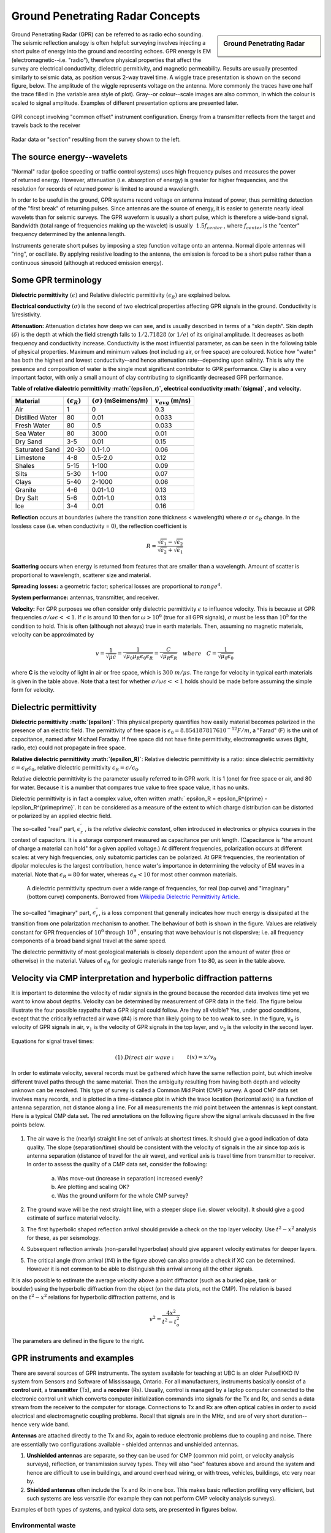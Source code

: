 .. _GPR_concepts_and_examples:

Ground Penetrating Radar Concepts
*********************************

.. sidebar:: Ground Penetrating Radar

    .. figure:: ./images/icon_gpr.gif
        :align: center

Ground Penetrating Radar (GPR) can be referred to as radio echo sounding. The
seismic reflection analogy is often helpful: surveying involves injecting a
short pulse of energy into the ground and recording echoes. GPR energy is EM
(electromagnetic--i.e. "radio"), therefore physical properties that affect the
survey are electrical conductivity, dielectric permitivity, and magnetic
permeability. Results are usually presented similarly to seismic data, as
position versus 2-way travel time. A wiggle trace presentation is shown on the
second figure, below. The amplitude of the wiggle represents voltage on the
antenna. More commonly the traces have one half the trace filled in (the
variable area style of plot). Gray--or colour--scale images are also common,
in which the colour is scaled to signal amplitude. Examples of different
presentation options are presented later.

.. figure:: ./images/gpr_com_offset_schematic.gif
    :align: center
    :scale: 150 %

    GPR concept involving "common offset" instrument configuration. Energy
    from a transmitter reflects from the target and travels back to the
    receiver

.. figure:: ./images/gpr_section.gif
    :align: center
    :scale: 130 %

    Radar data or "section" resulting from the survey shown to the left.


The source energy--wavelets
===========================

.. figure:: ./images/pulses_wavforms_E_spectrum.gif
    :align: right
    :scale: 100 %

"Normal" radar (police speeding or traffic control systems) uses high frequency
pulses and measures the power of returned energy. However, attenuation (i.e.
absorption of energy) is greater for higher frequencies, and the resolution
for records of returned power is limited to around a wavelength.

In order to be useful in the ground, GPR systems record voltage on antenna
instead of power, thus permitting detection of the "first break" of returning
pulses. Since antennas are the source of energy, it is easier to generate
nearly ideal wavelets than for seismic surveys. The GPR waveform is usually a
short pulse, which is therefore a wide-band signal. Bandwidth (total range of
frequencies making up the wavelet) is usually :math:`~1.5f_{center}` , where
:math:`f_{center}` is the "center" frequency determined by the antenna length.

Instruments generate short pulses by imposing a step function voltage onto an
antenna. Normal dipole antennas will "ring", or oscillate. By applying
resistive loading to the antenna, the emission is forced to be a short pulse
rather than a continuous sinusoid (although at reduced emission energy).


Some GPR terminology
====================

**Dielectric permittivity** :math:`(\epsilon)` and Relative dielectric
permittivity :math:`(\epsilon_R)` are explained below.

**Electrical conductivity** :math:`(\sigma)` is the second of two electrical
properties affecting GPR signals in the ground. Conductivity is
1/resistivity.

**Attenuation:** Attenuation dictates how deep we can see, and is usually
described in terms of a "skin depth". Skin depth :math:`(\delta)` is the
depth at which the field strength falls to :math:`1/2.71828` (or :math:`1/e`) of
its original amplitude. It decreases as both frequency and conductivity
increase. Conductivity is the most influential parameter, as can be seen in
the following table of physical properties. Maximum and minimum values (not
including air, or free space) are coloured. Notice how "water" has both the
highest and lowest conductivity--and hence attenuation rate--depending upon
salinity. This is why the presence and composition of water is the single
most significant contributor to GPR performance. Clay is also a very
important factor, with only a small amount of clay contributing to
significantly decreased GPR performance.


**Table of relative dialectric permittivity :math:`(\epsilon_r)`, electrical
conductivity :math:`(\sigma)`, and velocity.**

+-----------------------+----------------------+------------------------------+----------------------+
|  **Material**         |:math:`(\epsilon_R)`  |:math:`(\sigma)` (mSeimens/m) |:math:`v_{avg}` (m/ns)|
+=======================+======================+==============================+======================+
|   Air                 |   1                  |   0                          |   0.3                |
+-----------------------+----------------------+------------------------------+----------------------+
|   Distilled Water     |   80                 |   0.01                       |   0.033              |
+-----------------------+----------------------+------------------------------+----------------------+
|   Fresh Water         |   80                 |   0.5                        |   0.033              |
+-----------------------+----------------------+------------------------------+----------------------+
|   Sea Water           |   80                 |   3000                       |   0.01               |
+-----------------------+----------------------+------------------------------+----------------------+
|   Dry Sand            |   3-5                |   0.01                       |   0.15               |
+-----------------------+----------------------+------------------------------+----------------------+
|   Saturated Sand      |   20-30              |   0.1-1.0                    |   0.06               |
+-----------------------+----------------------+------------------------------+----------------------+
|   Limestone           |   4-8                |   0.5-2.0                    |   0.12               |
+-----------------------+----------------------+------------------------------+----------------------+
|   Shales              |   5-15               |   1-100                      |   0.09               |
+-----------------------+----------------------+------------------------------+----------------------+
|   Silts               |   5-30               |   1-100                      |   0.07               |
+-----------------------+----------------------+------------------------------+----------------------+
|   Clays               |   5-40               |   2-1000                     |   0.06               |
+-----------------------+----------------------+------------------------------+----------------------+
|   Granite             |   4-6                |   0.01-1.0                   |   0.13               |
+-----------------------+----------------------+------------------------------+----------------------+
|   Dry Salt            |   5-6                |   0.01-1.0                   |   0.13               |
+-----------------------+----------------------+------------------------------+----------------------+
|   Ice                 |   3-4                |   0.01                       |   0.16               |
+-----------------------+----------------------+------------------------------+----------------------+



**Reflection** occurs at boundaries (where the transition zone thickness <
wavelength) where :math:`\sigma` or :math:`\epsilon_R` change. In the lossless
case (i.e. when conductivity = 0), the reflection coefficient is

.. math::
    R = \frac{\sqrt{\epsilon_1}-\sqrt{\epsilon_2}}{\sqrt{\epsilon_2}+\sqrt{\epsilon_1}}


**Scattering** occurs when energy is returned from features that are smaller
than a wavelength. Amount of scatter is proportional to wavelength,
scatterer size and material.

**Spreading losses:** a geometric factor; spherical losses are proportional to
:math:`range^4`.

**System performance:** antennas, transmitter, and receiver.

**Velocity:** For GPR purposes we often consider only dielectric permittivity
:math:`\epsilon` to influence velocity. This is because at GPR frequencies
:math:`\sigma/\omega\epsilon << 1`. If :math:`\epsilon`  is around 10 then
for :math:`\omega > 10^6` (true for all GPR signals), :math:`\sigma`  must be
less than :math:`10^5` for the condition to hold. This is often (although not
always) true in earth materials. Then, assuming no magnetic materials,
velocity can be approximated by

.. math::
        v = \frac{1}{\sqrt{\mu\epsilon}} = \frac{1}{\sqrt{\mu_0\mu_R\epsilon_0\epsilon_R}}=\frac{C}{\sqrt{\mu_R\epsilon_R}} \quad  where \quad C=\frac{1}{\sqrt{\mu_0\epsilon_0}}


where **C** is the velocity of light in air or free space, which is :math:`300 \;
m/\mu s`. The range for velocity in typical earth materials is given in the
table above. Note that a test for whether  :math:`\sigma/\omega\epsilon << 1`
holds should be made before assuming the simple form for velocity.

Dielectric permittivity
=======================

**Dielectric permittivity :math:`(\epsilon)`**: This physical property
quantifies how easily material becomes polarized in the presence of an
electric field. The permittivity of free space is :math:`\epsilon_0 =
8.8541878176 10^{-12} F/m`, a "Farad" (F) is the unit of capacitance,
named after Michael Faraday. If free space did not have finite permittivity,
electromagnetic waves (light, radio, etc) could not propagate in free space.

**Relative dielectric permittivity :math:`(\epsilon_R)`**: Relative dielectric
permittivity is a ratio: since dielectric permittivity :math:`\epsilon =
\epsilon_R \epsilon_0`, relative dielectric permittivity :math:`\epsilon_R
= \epsilon / \epsilon_0`.

 
Relative dielectric permittivity is the parameter usually referred to in GPR
work. It is 1 (one) for free space or air, and 80 for water. Because it is a
number that compares true value to free space value, it has no units.

Dielectric permittivity is in fact a complex value, often written :math:`
\epsilon_R = \epsilon_R^{\prime} - i\epsilon_R^{\prime\prime}`. It can
be considered as a measure of the extent to which charge distribution can be
distorted or polarized by an applied electric field.


The so-called "real" part, :math:`\epsilon_r^{\prime}` , is the *relative
dielectric constant*, often introduced in electronics or physics
courses in the context of capacitors. It is a storage component measured as
capacitance per unit length. (Capacitance is "the amount of charge a material
can hold" for a given applied voltage.) At different frequencies, polarization
occurs at different scales: at very high frequencies, only subatomic particles
can be polarized. At GPR frequencies, the reorientation of dipolar molecules
is the largest contribution, hence water's importance in determining the
velocity of EM waves in a material. Note that :math:`\epsilon_R = 80` for
water, whereas :math:`\epsilon_R < 10` for most other common materials.

 .. figure:: ../GPR/images/dielectric_responses.jpg
    :align: center
    :scale: 100 %

    A dielectric permittivity spectrum over a wide range of frequencies, for real (top curve) and "imaginary" (bottom curve) components. Borrowed from `Wikipedia Dielectric Permittivity Article`_.

The so-called "imaginary" part, :math:`\epsilon_r^{\prime\prime}`,  is a loss
component that generally indicates how much energy is dissipated at the
transition from one polarization mechanism to another. The behaviour of both
is shown in the figure. Values are relatively constant for GPR frequencies of
:math:`10^6` through :math:`10^9` , ensuring that wave behaviour is not
dispersive; i.e. all frequency components of a broad band signal travel at the
same speed.

The dielectric permittivity of most geological materials is closely dependent
upon the amount of water (free or otherwise) in the material. Values of
:math:`\epsilon_R` for geologic materials range from 1 to 80, as seen in the
table above.

.. _Wikipedia Dielectric Permittivity Article: https://en.wikipedia.org/wiki/Permittivity

Velocity via CMP interpretation and hyperbolic diffraction patterns
===================================================================

It is important to determine the velocity of radar signals in the ground
because the recorded data involves time yet we want to know about depths.
Velocity can be determined by measurement of GPR data in the field. The figure
below illustrate the four possible raypaths that a GPR signal could follow.
Are they all visible? Yes, under good conditions, except that the critically
refracted air wave (#4) is more than likely going to be too weak to see. In
the figure, :math:`v_0` is velocity of GPR signals in air, :math:`v_1` is the
velocity of GPR signals in the top layer, and :math:`v_2` is the velocity in the
second layer.

.. figure:: ./images/raypaths.gif
    :align: center
    :scale: 115 %

Equations for signal travel times:

.. math::
        &(1) \; Direct \; air \; wave: \;\, &&t(x) =x/v_0\\[0.8em]
        &(2) \; Direct \; ground \; wave: \;\, &&t(x) = x/v_1\\[0.4em]
        &(3) \; Reflected \; wave: \;\, &&t(x) =\frac{\sqrt{x^2 + 4d^2}}{v_1}\\[0.5em]
        &(4) \; Critically \; refracted \; wave:\;\, &&t(x) = x/v_0 + const\

In order to estimate velocity, several records must be gathered which have the
same reflection point, but which involve different travel paths through the
same material. Then the ambiguity resulting from having both depth and
velocity unknown can be resolved. This type of survey is called a Common Mid
Point (CMP) survey. A good CMP data set involves many records, and is plotted
in a time-distance plot in which the trace location (horizontal axis) is a
function of antenna separation, not distance along a line. For all
measurements the mid point between the antennas is kept constant. Here is a
typical CMP data set. The red annotations on the following figure show the
signal arrivals discussed in the five points below.


.. figure:: ./images/GPRcmp.gif
    :align: center
    :scale: 130 %


1. The air wave is the (nearly) straight line set of arrivals at shortest
   times. It should give a good indication of data quality. The slope
   (separation/time) should be consistent with the velocity of signals in the air
   since top axis is antenna separation (distance of travel for the air wave),
   and vertical axis is travel time from transmitter to receiver. In order to
   assess the quality of a CMP data set, consider the following:

    a. Was move-out (increase in separation) increased evenly?
    b. Are plotting and scaling OK?
    c. Was the ground uniform for the whole CMP survey?

2. The ground wave will be the next straight line, with a steeper slope (i.e.
   slower velocity). It should give a good estimate of surface material velocity.

3. The first hyperbolic shaped reflection arrival should provide a check on
   the top layer velocity. Use :math:`t^2-x^2` analysis for these, as per
   seismology.

4. Subsequent reflection arrivals (non-parallel hyperbolae) should give
   apparent velocity estimates for deeper layers.

5. The critical angle (from arrival (#4) in the figure above) can also provide
   a check if XC can be determined. However it is not common to be able to
   distinguish this arrival among all the other signals. 


.. figure:: ./images/velocity-hyp.gif
    :align: right
    :scale: 130 %

It is also possible to estimate the average velocity above a point diffractor
(such as a buried pipe, tank or boulder) using the hyperbolic diffraction from
the object (on the data plots, not the CMP). The relation is based on the
:math:`t^2-x^2` relations for hyperbolic diffraction patterns, and is

.. math::
    v^2 = \frac{4x^2}{t^2 - t_o^2}

The parameters are defined in the figure to the right. 

GPR instruments and examples
============================

There are several sources of GPR instruments. The system available for
teaching at UBC is an older PulseEKKO IV system from Sensors and Software of
Mississauga, Ontario. For all manufacturers, instruments basically consist of
a **control unit**, a **transmitter** (Tx), and a **receiver** (Rx). Usually,
control is managed by a laptop computer connected to the electronic control
unit which converts computer initialization commands into signals for the Tx
and Rx, and sends a data stream from the receiver to the computer for storage.
Connections to Tx and Rx are often optical cables in order to avoid electrical
and electromagnetic coupling problems. Recall that signals are in the MHz, and
are of very short duration--hence very wide band.

**Antennas** are attached directly to the Tx and Rx, again to reduce electronic
problems due to coupling and noise. There are essentially two configurations
available - shielded antennas and unshielded antennas.

1. **Unshielded antennas** are separate, so they can be used for CMP (common
   mid point, or velocity analysis surveys), reflection, or transmission survey
   types. They will also "see" features above and around the system and hence are
   difficult to use in buildings, and around overhead wiring, or with trees,
   vehicles, buildings, etc very near by.

2. **Shielded antennas** often include the Tx and Rx in one box. This makes
   basic reflection profiling very efficient, but such systems are less versatile
   (for example they can not perform CMP velocity analysis surveys).

Examples of both types of systems, and typical data sets, are presented in
figures below.

Environmental waste
-------------------

.. figure:: ./images/eg1-f.gif
    :align: left
    :scale: 100 %

.. figure:: ./images/eg1-d.gif
    :figclass: center
    :align: left
    :scale: 100 %

Shielded GSSI antenna system being used for investigating an environmental waste site.

Storage tanks
-------------


.. figure:: ./images/underground_storage2.gif
    :align: left
    :scale: 100 %

.. figure:: ./images/underground_storage.gif
    :figclass: center
    :align: left
    :scale: 115 %


The detection of underground storage tanks (UST's) is a common application.

Geotechnical work
-----------------

.. figure:: ./images/high_freq_geotech.gif
    :align: left
    :scale: 85 %

.. figure:: ./images/high_freq_geotech2.gif
    :figclass: center
    :align: left
    :scale: 135 %

Very high frequency systems are also available for fine-scale geotechnical
work. There are also a number of systems configured for towing behind a
vehicle. Monitoring of railway and roadway integrity can be done very
efficiently with these systems.

Geological Investigation
------------------------

.. figure:: ./images/eg5-f.gif
    :align: left
    :scale: 87 %

.. figure:: ./images/eg5-d.gif
    :figclass: center
    :align: left
    :scale: 100 %

Unshielded Sensors and Software antenna system being used for geological
investigation.

Mining
------

.. figure:: ./images/eg4-f.gif
    :align: left
    :scale: 130 %

.. figure:: ./images/eg4-d.gif
    :figclass: center
    :align: left
    :scale: 110 %

Shielded high frequency system being used to monitor mine wall integrity in a
South African mine.


Borehole Investigation
----------------------

.. figure:: ./images/borehole1.gif
    :align: center
    :scale: 100 %

    GPR can also be performed for borehole investigations.This is an example of a sensor and software instrument.

.. figure:: ./images/borehole2.gif
    :figclass: center
    :align: center
    :scale: 100 %

    Borehole GPR data gathered using a RAMAC system (available from Terraplus).

Hydrogeology
------------

.. figure:: ./images/gpr-06_brookswood.jpg
    :figclass: center
    :align: center
    :scale: 100 %

    UBC students operating a Pulse Ekko GPR system with 50 Mhz antennas, investigating an acquifer in Langely, BC.

.. figure:: ./images/gpr-06_brookswood-gpr-small.jpg
    :align: center
    :scale: 100 %

    GPR results over the boundary between aquifer and aquatard

.. figure:: ./images/gpr-06_brookswood-dc.jpg
    :align: center
    :scale: 100 %

    Higher conductivity zone shows why GPR signals penetrate deeper in the gravelly acquifer. Conductive clay acquitard attenuates GPR signals more rapidly.

GPR for glaciological investigations
------------------------------------


.. figure:: ./images/gpr-06_kask-glac.jpg
    :align: center
    :scale: 100 %

    A small tributary glacier off the Kaskawalsh, Kluane National Park, Yukon. 


.. figure:: ./images/gpr-06_kask-rdr.jpg
    :align: center
    :scale: 100 %

    Looking across near the glacier's firn line - the small portable GPR unit operates at 8 Mhz. 

.. figure:: ./images/gpr-06_kskrdr-dat.gif
    :align: center
    :scale: 100 %

    Raw GPR data. Notice the "bow-tie" pattern under the deepest location.

.. figure:: ./images/gpr-06_kskrdr-arcs.gif 
    :align: center
    :scale: 100 %

    Arc migration resolves correct cross sectional glacier bed topography



